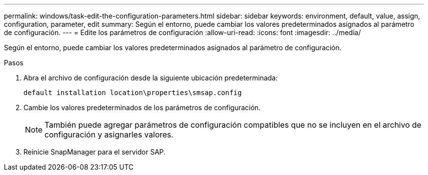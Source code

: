 ---
permalink: windows/task-edit-the-configuration-parameters.html 
sidebar: sidebar 
keywords: environment, default, value, assign, configuration, parameter, edit 
summary: Según el entorno, puede cambiar los valores predeterminados asignados al parámetro de configuración. 
---
= Edite los parámetros de configuración
:allow-uri-read: 
:icons: font
:imagesdir: ../media/


[role="lead"]
Según el entorno, puede cambiar los valores predeterminados asignados al parámetro de configuración.

.Pasos
. Abra el archivo de configuración desde la siguiente ubicación predeterminada:
+
`default installation location\properties\smsap.config`

. Cambie los valores predeterminados de los parámetros de configuración.
+

NOTE: También puede agregar parámetros de configuración compatibles que no se incluyen en el archivo de configuración y asignarles valores.

. Reinicie SnapManager para el servidor SAP.

